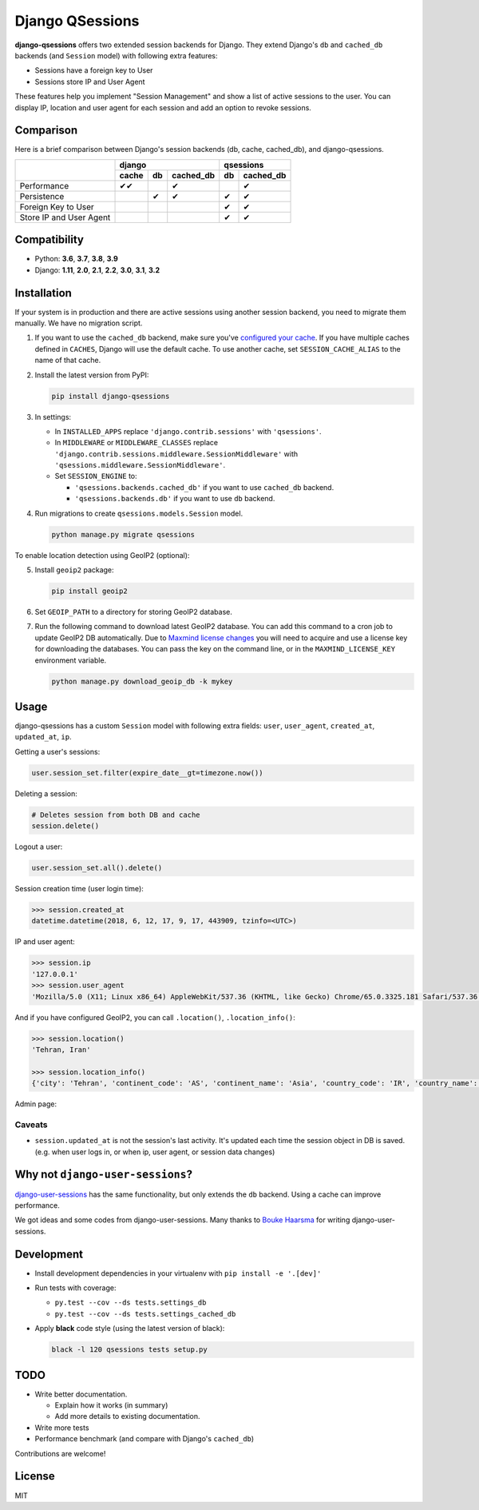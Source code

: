 ================
Django QSessions
================

.. image:: https://img.shields.io/pypi/v/django-qsessions.svg
   :target: https://pypi.python.org/pypi/django-qsessions/

.. image:: https://github.com/QueraTeam/django-qsessions/workflows/Tests/badge.svg
   :target: https://github.com/QueraTeam/django-qsessions/actions

.. image:: https://img.shields.io/github/license/QueraTeam/django-qsessions.svg
   :target: https://github.com/QueraTeam/django-qsessions/blob/master/LICENSE.txt

.. image:: https://img.shields.io/badge/code%20style-black-000000.svg
   :target: https://github.com/psf/black

**django-qsessions** offers two extended session backends for Django.
They extend Django's ``db`` and ``cached_db`` backends (and ``Session`` model)
with following extra features:

- Sessions have a foreign key to User
- Sessions store IP and User Agent

These features help you implement "Session Management" and show a list of active sessions to the user.
You can display IP, location and user agent for each session and add an option to revoke sessions.


Comparison
==========

Here is a brief comparison between Django's session backends (db, cache, cached_db), and django-qsessions.

+-------------------------+-------------------------+----------------+
|                         | django                  | qsessions      |
+                         +-------+-----+-----------+----+-----------+
|                         | cache | db  | cached_db | db | cached_db |
+=========================+=======+=====+===========+====+===========+
| Performance             | ✔✔    |     | ✔         |    | ✔         |
+-------------------------+-------+-----+-----------+----+-----------+
| Persistence             |       | ✔   | ✔         | ✔  | ✔         |
+-------------------------+-------+-----+-----------+----+-----------+
| Foreign Key to User     |       |     |           | ✔  | ✔         |
+-------------------------+-------+-----+-----------+----+-----------+
| Store IP and User Agent |       |     |           | ✔  | ✔         |
+-------------------------+-------+-----+-----------+----+-----------+


Compatibility
=============

- Python: **3.6**, **3.7**, **3.8**, **3.9**
- Django: **1.11**, **2.0**, **2.1**, **2.2**, **3.0**, **3.1**, **3.2**

Installation
============

If your system is in production and there are active sessions using another session backend,
you need to migrate them manually. We have no migration script.

(1) If you want to use the ``cached_db`` backend, make sure you've
    `configured your cache`_. If you have multiple caches defined in ``CACHES``, Django
    will use the default cache. To use another cache, set ``SESSION_CACHE_ALIAS`` to the
    name of that cache.

(2) Install the latest version from PyPI:

    .. code-block:: sh

        pip install django-qsessions

(3) In settings:

    - In ``INSTALLED_APPS`` replace ``'django.contrib.sessions'`` with ``'qsessions'``.

    - In ``MIDDLEWARE`` or ``MIDDLEWARE_CLASSES`` replace
      ``'django.contrib.sessions.middleware.SessionMiddleware'`` with
      ``'qsessions.middleware.SessionMiddleware'``.

    - Set ``SESSION_ENGINE`` to:

      - ``'qsessions.backends.cached_db'`` if you want to use ``cached_db`` backend.
      - ``'qsessions.backends.db'`` if you want to use ``db`` backend.

(4) Run migrations to create ``qsessions.models.Session`` model.

    .. code-block:: sh

        python manage.py migrate qsessions

To enable location detection using GeoIP2 (optional):

(5) Install ``geoip2`` package:

    .. code-block:: sh

        pip install geoip2

(6) Set ``GEOIP_PATH`` to a directory for storing GeoIP2 database.

(7) Run the following command to download latest GeoIP2 database. You can add this
    command to a cron job to update GeoIP2 DB automatically.
    Due to `Maxmind license changes`_ you will need to acquire and use a license key for
    downloading the databases.  You can pass the key on the command line, or in the ``MAXMIND_LICENSE_KEY``
    environment variable.

    .. code-block:: sh

        python manage.py download_geoip_db -k mykey

Usage
=====

django-qsessions has a custom ``Session`` model with following extra fields:
``user``, ``user_agent``, ``created_at``, ``updated_at``, ``ip``.

Getting a user's sessions:

.. code-block:: python

    user.session_set.filter(expire_date__gt=timezone.now())

Deleting a session:

.. code-block:: python

    # Deletes session from both DB and cache
    session.delete()

Logout a user:

.. code-block:: python

    user.session_set.all().delete()

Session creation time (user login time):

.. code-block:: python

    >>> session.created_at
    datetime.datetime(2018, 6, 12, 17, 9, 17, 443909, tzinfo=<UTC>)

IP and user agent:

.. code-block:: python

    >>> session.ip
    '127.0.0.1'
    >>> session.user_agent
    'Mozilla/5.0 (X11; Linux x86_64) AppleWebKit/537.36 (KHTML, like Gecko) Chrome/65.0.3325.181 Safari/537.36'

And if you have configured GeoIP2, you can call ``.location()``, ``.location_info()``:

.. code-block:: python

    >>> session.location()
    'Tehran, Iran'

    >>> session.location_info()
    {'city': 'Tehran', 'continent_code': 'AS', 'continent_name': 'Asia', 'country_code': 'IR', 'country_name': 'Iran', 'time_zone': 'Asia/Tehran', ...}

Admin page:

.. image:: https://user-images.githubusercontent.com/2115303/41525284-b0b258b0-72f5-11e8-87f1-8770e0094f4c.png

Caveats
-------

- ``session.updated_at`` is not the session's last activity. It's updated each time the session
  object in DB is saved. (e.g. when user logs in, or when ip, user agent, or session data changes)

Why not ``django-user-sessions``?
=================================

`django-user-sessions`_ has the same functionality,
but only extends the ``db`` backend. Using a cache can improve performance.

We got ideas and some codes from django-user-sessions.
Many thanks to `Bouke Haarsma`_ for writing django-user-sessions.

Development
===========

- Install development dependencies in your virtualenv with ``pip install -e '.[dev]'``

- Run tests with coverage:

  - ``py.test --cov --ds tests.settings_db``
  - ``py.test --cov --ds tests.settings_cached_db``

- Apply **black** code style (using the latest version of black):

  .. code-block:: sh

      black -l 120 qsessions tests setup.py

TODO
====

- Write better documentation.

  - Explain how it works (in summary)
  - Add more details to existing documentation.

- Write more tests

- Performance benchmark (and compare with Django's ``cached_db``)

Contributions are welcome!

License
=======

MIT

.. _`configured your cache`: https://docs.djangoproject.com/en/dev/topics/cache/
.. _`django-user-sessions`: https://github.com/Bouke/django-user-sessions
.. _`Bouke Haarsma`: https://github.com/Bouke
.. _`Maxmind license changes`: https://blog.maxmind.com/2019/12/18/significant-changes-to-accessing-and-using-geolite2-databases/
